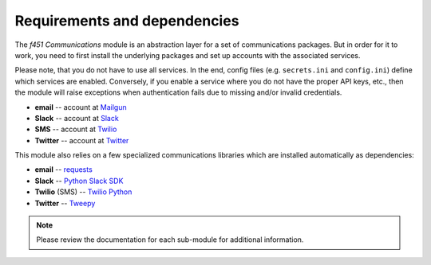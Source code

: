 Requirements and dependencies
=============================

The *f451 Communications* module is an abstraction layer for a set of communications packages. But in order for it to work, you need to first install the underlying packages and set up accounts with the associated services.

Please note, that you do not have to use all services. In the end, config files (e.g. ``secrets.ini`` and ``config.ini``) define which services are enabled. Conversely, if you enable a service where you do not have the proper API keys, etc., then the module will raise exceptions when authentication fails due to missing and/or invalid credentials.

- **email** -- account at `Mailgun <https://mailgun.com>`__
- **Slack** -- account at `Slack <https://slack.com>`__
- **SMS** -- account at `Twilio <https://twilio.com>`__
- **Twitter** -- account at `Twitter <https://slack.com>`__

This module also relies on a few specialized communications libraries which are installed automatically as dependencies:

- **email** -- `requests <https://docs.python-requests.org/en/latest/>`__
- **Slack** -- `Python Slack SDK <https://github.com/SlackAPI/python-slack-sdk>`__
- **Twilio** (SMS) -- `Twilio Python <https://github.com/twilio/twilio-python>`__
- **Twitter** -- `Tweepy <https://docs.tweepy.org/en/stable/index.html>`__

.. note:: Please review the documentation for each sub-module for additional information.
